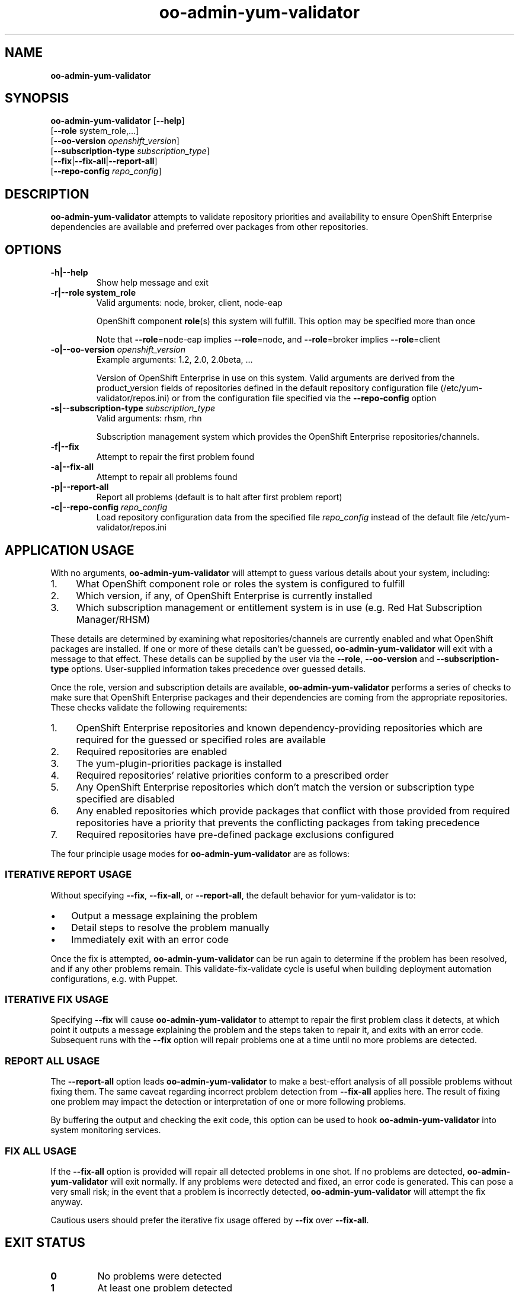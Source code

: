 .\" Text automatically generated by txt2man
.TH oo-admin-yum-validator 8 "25 November 2013" "" ""
.SH NAME
\fB
\fBoo-admin-yum-validator
\fB
.SH SYNOPSIS
.nf
.fam C

\fBoo-admin-yum-validator\fP [\fB--help\fP]
  [\fB--role\fP system_role,\.\.\.]
  [\fB--oo-version\fP \fIopenshift_version\fP]
  [\fB--subscription-type\fP \fIsubscription_type\fP]
  [\fB--fix\fP|\fB--fix-all\fP|\fB--report-all\fP]
  [\fB--repo-config\fP \fIrepo_config\fP]

.fam T
.fi
.fam T
.fi
.SH DESCRIPTION

\fBoo-admin-yum-validator\fP attempts to validate repository priorities
and availability to ensure OpenShift Enterprise dependencies are
available and preferred over packages from other repositories.
.SH OPTIONS

.TP
.B
\fB-h\fP|\fB--help\fP
Show help message and exit
.TP
.B
\fB-r\fP|\fB--role\fP system_role
Valid arguments: node, broker, client, node-eap
.RS
.PP
OpenShift component \fBrole\fP(s) this system will fulfill. This option
may be specified more than once
.PP
Note that \fB--role\fP=node-eap implies \fB--role\fP=node, and \fB--role\fP=broker
implies \fB--role\fP=client
.RE
.TP
.B
\fB-o\fP|\fB--oo-version\fP \fIopenshift_version\fP
Example arguments: 1.2, 2.0, 2.0beta, \.\.\.
.RS
.PP
Version of OpenShift Enterprise in use on this system. Valid
arguments are derived from the product_version fields of
repositories defined in the default repository configuration file
(/etc/yum-validator/repos.ini) or from the configuration file
specified via the \fB--repo-config\fP option
.RE
.TP
.B
\fB-s\fP|\fB--subscription-type\fP \fIsubscription_type\fP
Valid arguments: rhsm, rhn
.RS
.PP
Subscription management system which provides the OpenShift
Enterprise repositories/channels.
.RE
.TP
.B
\fB-f\fP|\fB--fix\fP
Attempt to repair the first problem found
.TP
.B
\fB-a\fP|\fB--fix-all\fP
Attempt to repair all problems found
.TP
.B
\fB-p\fP|\fB--report-all\fP
Report all problems (default is to halt after first problem
report)
.TP
.B
\fB-c\fP|\fB--repo-config\fP \fIrepo_config\fP
Load repository configuration data from the specified file
\fIrepo_config\fP instead of the default file
/etc/yum-validator/repos.ini
.SH APPLICATION USAGE

With no arguments, \fBoo-admin-yum-validator\fP will attempt to guess various details about your system, including:
.IP 1. 4
What OpenShift component role or roles the system is configured to fulfill
.IP 2. 4
Which version, if any, of OpenShift Enterprise is currently installed
.IP 3. 4
Which subscription management or entitlement system is in use (e.g. Red Hat Subscription Manager/RHSM)
.PP
These details are determined by examining what repositories/channels are currently enabled and what OpenShift packages are installed. If one or more of these details can't be guessed, \fBoo-admin-yum-validator\fP will exit with a message to that effect. These details can be supplied by the user via the \fB--role\fP, \fB--oo-version\fP and \fB--subscription-type\fP options. User-supplied information takes precedence over guessed details.
.PP
Once the role, version and subscription details are available, \fBoo-admin-yum-validator\fP performs a series of checks to make sure that OpenShift Enterprise packages and their dependencies are coming from the appropriate repositories. These checks validate the following requirements:
.IP 1. 4
OpenShift Enterprise repositories and known dependency-providing repositories which are required for the guessed or specified roles are available
.IP 2. 4
Required repositories are enabled
.IP 3. 4
The yum-plugin-priorities package is installed
.IP 4. 4
Required repositories' relative priorities conform to a prescribed order
.IP 5. 4
Any OpenShift Enterprise repositories which don't match the version or subscription type specified are disabled
.IP 6. 4
Any enabled repositories which provide packages that conflict with those provided from required repositories have a priority that prevents the conflicting packages from taking precedence
.IP 7. 4
Required repositories have pre-defined package exclusions configured
.PP
The four principle usage modes for \fBoo-admin-yum-validator\fP are as follows:
.SS  ITERATIVE REPORT USAGE

Without specifying \fB--fix\fP, \fB--fix-all\fP, or \fB--report-all\fP, the default behavior for yum-validator is to:
.IP \(bu 3
Output a message explaining the problem
.IP \(bu 3
Detail steps to resolve the problem manually
.IP \(bu 3
Immediately exit with an error code
.PP
Once the fix is attempted, \fBoo-admin-yum-validator\fP can be run again to determine if the problem has been resolved, and if any other problems remain. This validate-fix-validate cycle is useful when building deployment automation configurations, e.g. with Puppet.
.SS  ITERATIVE FIX USAGE

Specifying \fB--fix\fP will cause \fBoo-admin-yum-validator\fP to attempt to repair the first problem class it detects, at which point it outputs a message explaining the problem and the steps taken to repair it, and exits with an error code. Subsequent runs with the \fB--fix\fP option will repair problems one at a time until no more problems are detected.
.SS  REPORT ALL USAGE

The \fB--report-all\fP option leads \fBoo-admin-yum-validator\fP to make a best-effort analysis of all possible problems without fixing them. The same caveat regarding incorrect problem detection from \fB--fix-all\fP applies here. The result of fixing one problem may impact the detection or interpretation of one or more following problems.
.PP
By buffering the output and checking the exit code, this option can be used to hook \fBoo-admin-yum-validator\fP into system monitoring services.
.SS  FIX ALL USAGE

If the \fB--fix-all\fP option is provided will repair all detected problems in one shot. If no problems are detected, \fBoo-admin-yum-validator\fP will exit normally. If any problems were detected and fixed, an error code is generated. This can pose a very small risk; in the event that a problem is incorrectly detected, \fBoo-admin-yum-validator\fP will attempt the fix anyway.
.PP
Cautious users should prefer the iterative fix usage offered by \fB--fix\fP over \fB--fix-all\fP.
.RE
.PP

.SH EXIT STATUS

.TP
.B
0
No problems were detected
.TP
.B
1
At least one problem detected
.SH EXAMPLE

On a fresh system with subscriptions managed via RHSM and no OpenShift installation, determine what changes need to happen in order to configure the system as an OpenShift Enterprise broker:
.PP
.nf
.fam C
    # oo-admin-yum-validator \\
        --subscription-type=rhsm \\
        --oo-version=2.0 \\
        --role=broker

.fam T
.fi
As a system administrator, you're responding to a report that mentions only "an OpenShift Enterprise server isn't working". You're logged into the system; to make a best-guess at what version of OpenShift Enterprise is installed and what role the system is configured for:
.PP
.nf
.fam C
    # oo-admin-yum-validator

.fam T
.fi
\fBoo-admin-yum-validator\fP reports that the system has roles node and node-eap, that it's subscribed via RHN and the OpenShift Enterprise version is 2.0. It also reports that a third-party repository conflicts with the official OpenShift repositories. You use this information to amend your configuration management profile for OpenShift Enterprise systems and set the priority of the new repository to the suggested value. You refresh the system with the configuration management tool and then run \fBoo-admin-yum-validator\fP again to verify that no problems remain:
.PP
.nf
.fam C
    # oo-admin-yum-validator \\
        --subscription-type=rhn \\
        --oo-version 2.0 \\
        --role=node-eap \\
        --role=node

.fam T
.fi
.SH WARNINGS

\fBoo-admin-yum-validator\fP currently supports only OpenShift Enterprise. Support for OpenShift Origin based installs is planned.
.PP
\fBoo-admin-yum-validator\fP does not currently work for installations where the required repositories are not provided from subscriptions via RHN Classic or Red Hat Subscription Manager. Specific examples include:
.IP \(bu 3
Installations where the repositories are sourced from a "plain old" Yum repository (as in OpenShift Origin or some ad-hoc OpenShift Enterprise scenarios) are currently unsupported.
.IP \(bu 3
Subscriptions provided via RHN Satellite are untested, and only stand a chance of working if the channel names match those of the corresponding channels provided through RHN Classic.
.SH SEE ALSO

\fBoo-admin-chk\fP(8), \fBoo-accept-broker\fP(8), \fBoo-accept-systems\fP(8),
\fBoo-accept-node\fP(8), \fBoo-diagnostics\fP(8), \fBrhn-channel\fP(8),
\fBsubscription-manager\fP(8), \fByum-utils\fP(1)
.SH AUTHOR
John Lamb <jolamb@redhat.com> - man page written for OpenShift
